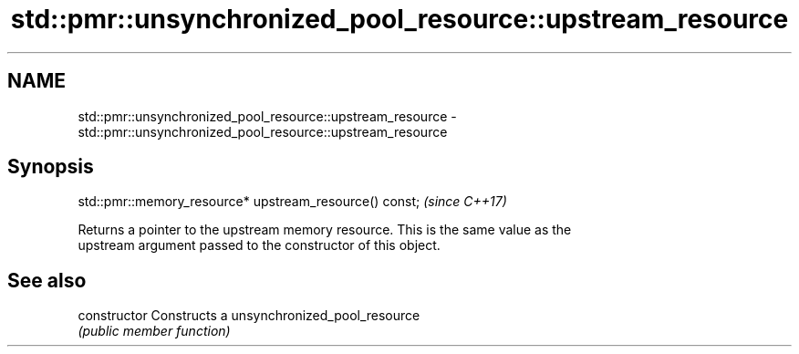 .TH std::pmr::unsynchronized_pool_resource::upstream_resource 3 "2019.03.28" "http://cppreference.com" "C++ Standard Libary"
.SH NAME
std::pmr::unsynchronized_pool_resource::upstream_resource \- std::pmr::unsynchronized_pool_resource::upstream_resource

.SH Synopsis
   std::pmr::memory_resource* upstream_resource() const;  \fI(since C++17)\fP

   Returns a pointer to the upstream memory resource. This is the same value as the
   upstream argument passed to the constructor of this object.

.SH See also

   constructor   Constructs a unsynchronized_pool_resource
                 \fI(public member function)\fP 
